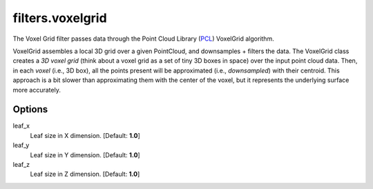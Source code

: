 .. _filters.voxelgrid:

===============================================================================
filters.voxelgrid
===============================================================================

The Voxel Grid filter passes data through the Point Cloud Library (`PCL`_)
VoxelGrid algorithm.

VoxelGrid assembles a local 3D grid over a given PointCloud, and downsamples +
filters the data. The VoxelGrid class creates a *3D voxel grid* (think about a
voxel grid as a set of tiny 3D boxes in space) over the input point cloud data.
Then, in each *voxel* (i.e., 3D box), all the points present will be
approximated (i.e., *downsampled*) with their centroid. This approach is a bit
slower than approximating them with the center of the voxel, but it represents
the underlying surface more accurately.

.. _`PCL`: http://www.pointclouds.org

Options
-------------------------------------------------------------------------------

leaf_x
  Leaf size in X dimension. [Default: **1.0**]

leaf_y
  Leaf size in Y dimension. [Default: **1.0**]

leaf_z
  Leaf size in Z dimension. [Default: **1.0**]
